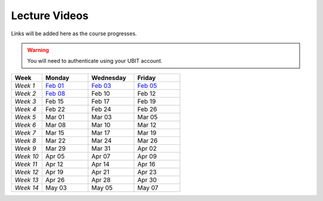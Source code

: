 .. _faq:

Lecture Videos
==============
Links will be added here as the course progresses.

.. warning:: 
   You will need to authenticate using your UBIT account.

.. csv-table:: 
   :header: "Week","Monday","Wednesday","Friday"
   :widths: 10,15,15,15

   "*Week 1*",`Feb 01 <https://buffalo.zoom.us/rec/share/XfTA_tYRTFFfjLKjQzrNjbetRqGZcpeCYuP9jqWiVJ2hcDGvE4fY8ezpmRr_stk.aVAFkVffQS-pqqfl?startTime=1612205376000>`_,`Feb 03 <https://buffalo.zoom.us/rec/share/EUlXD6sdePaf4VY0ZuPIIVQ7Qj4WltFLJ7kJReN2Y9lCWU8lZ3yNaKQqqZa4fI1-.rki53kGeQJwQAS0a>`_,`Feb 05 <https://buffalo.zoom.us/rec/share/50mWjI_9orUWw5xvTbKN08DNxlfkMZXAqXjLwAvfz0Oun_ThOvd8TxbLH2-NqZKx.ajvhGzWLUFPLBRW7>`_ 
   "*Week 2*",`Feb 08 <https://ub.hosted.panopto.com/Panopto/Pages/Viewer.aspx?id=c4de1686-2f8c-4217-bd5a-acc90154a72e>`_,Feb 10 ,Feb 12 
   "*Week 3*",Feb 15 ,Feb 17 ,Feb 19 
   "*Week 4*",Feb 22 ,Feb 24 ,Feb 26 
   "*Week 5*",Mar 01 ,Mar 03 ,Mar 05 
   "*Week 6*",Mar 08 ,Mar 10 ,Mar 12 
   "*Week 7*",Mar 15 ,Mar 17 ,Mar 19 
   "*Week 8*",Mar 22 ,Mar 24 ,Mar 26 
   "*Week 9*",Mar 29 ,Mar 31 ,Apr 02 
   "*Week 10*",Apr 05 ,Apr 07 ,Apr 09 
   "*Week 11*",Apr 12 ,Apr 14 ,Apr 16 
   "*Week 12*",Apr 19 ,Apr 21 ,Apr 23 
   "*Week 13*",Apr 26 ,Apr 28 ,Apr 30 
   "*Week 14*",May 03 ,May 05 ,May 07 
